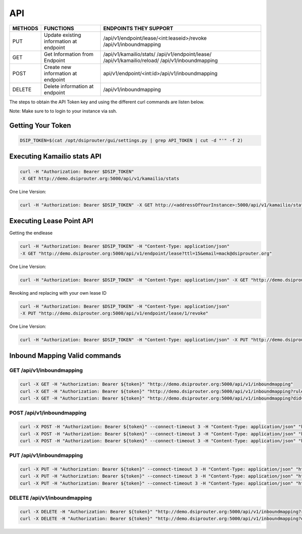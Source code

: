 API
===

+----------+----------------+------------------------------------------------+
| METHODS  | FUNCTIONS      | ENDPOINTS THEY SUPPORT                         |
+==========+================+================================================+
| PUT      | Update existing| /api/v1/endpoint/lease/<int:leaseid>/revoke    |
|          | information at | /api/v1/inboundmapping                         |
|          | endpoint       |                                                |
+----------+----------------+------------------------------------------------+
| GET      | Get Information| /api/v1/kamailio/stats/                        |
|          | from Endpoint  | /api/v1/endpoint/lease/                        |
|          |                | /api/v1/kamailio/reload/                       |
|          |                | /api/v1/inboundmapping                         |
+----------+----------------+------------------------------------------------+
| POST     | Create new     | api/v1/endpoint/<int:id>/api/v1/inboundmapping |
|          | information at |                                                |
|          | endpoint       |                                                |
+----------+----------------+------------------------------------------------+
| DELETE   | Delete         |  /api/v1/inboundmapping                        |
|          | information at |                                                |
|          | endpoint       |                                                |
+----------+----------------+------------------------------------------------+

The steps to obtain the API Token key and using the different curl commands are listen below.

Note: Make sure to to login to your instance via ssh.

Getting Your Token
^^^^^^^^^^^^^^^^^^

.. code-block:: bash

  DSIP_TOKEN=$(cat /opt/dsiprouter/gui/settings.py | grep API_TOKEN | cut -d "'" -f 2)


Executing Kamailio stats API
^^^^^^^^^^^^^^^^^^^^^^^^^^^^

.. code-block:: bash
  
  curl -H "Authorization: Bearer $DSIP_TOKEN"
  -X GET http://demo.dsiprouter.org:5000/api/v1/kamailio/stats


One Line Version:

.. code-block:: bash
  
  curl -H "Authorization: Bearer $DSIP_TOKEN" -X GET http://<addressOfYourInstance>:5000/api/v1/kamailio/stats


Executing Lease Point API
^^^^^^^^^^^^^^^^^^^^^^^^^
Getting the endlease

.. code-block:: bash
 
 curl -H "Authorization: Bearer $DSIP_TOKEN" -H "Content-Type: application/json" 
 -X GET "http://demo.dsiprouter.org:5000/api/v1/endpoint/lease?ttl=15&email=mack@dsiprouter.org"


One Line Version:

.. code-block:: bash

 curl -H "Authorization: Bearer $DSIP_TOKEN" -H "Content-Type: application/json" -X GET "http://demo.dsiprouter.org:5000/api/v1/endpoint/lease?ttl=15&email=mack@dsiprouter.org"

Revoking and replacing with your own lease ID

.. code-block:: bash
 
 curl -H "Authorization: Bearer $DSIP_TOKEN" -H "Content-Type: application/json" 
 -X PUT "http://demo.dsiprouter.org:5000/api/v1/endpoint/lease/1/revoke"


One Line Version:

.. code-block:: bash

 curl -H "Authorization: Bearer $DSIP_TOKEN" -H "Content-Type: application/json" -X PUT "http://demo.dsiprouter.org:5000/api/v1/endpoint/lease/1/revoke"


Inbound Mapping Valid commands
^^^^^^^^^^^^^^^^^^^^^^^^^^^^^^

--------------------------
GET /api/v1/inboundmapping
--------------------------

.. code-block:: bash

    curl -X GET -H "Authorization: Bearer ${token}" "http://demo.dsiprouter.org:5000/api/v1/inboundmapping"
    curl -X GET -H "Authorization: Bearer ${token}" "http://demo.dsiprouter.org:5000/api/v1/inboundmapping?ruleid=3"
    curl -X GET -H "Authorization: Bearer ${token}" "http://demo.dsiprouter.org:5000/api/v1/inboundmapping?did=1313"

---------------------------
POST /api/v1/inboundmapping
---------------------------

.. code-block:: bash

    curl -X POST -H "Authorization: Bearer ${token}" --connect-timeout 3 -H "Content-Type: application/json" "http://demo.dsiprouter.org:5000/api/v1/inboundmapping" -d '{"did": "1313", "servers": ["66","67"], "notes": "1313 DID Mapping"}'
    curl -X POST -H "Authorization: Bearer ${token}" --connect-timeout 3 -H "Content-Type: application/json" "http://demo.dsiprouter.org:5000/api/v1/inboundmapping" -d '{"did": "1313","servers": ["66","67"]}'
    curl -X POST -H "Authorization: Bearer ${token}" --connect-timeout 3 -H "Content-Type: application/json" "http://demo.dsiprouter.org:5000/api/v1/inboundmapping" -d '{"did": "", "servers": ["66"], "notes": "Default DID Mapping"}'

---------------------------
PUT /api/v1/inboundmapping
---------------------------

.. code-block:: bash

    curl -X PUT -H "Authorization: Bearer ${token}" --connect-timeout 3 -H "Content-Type: application/json" "http://demo.dsiprouter.org:5000/api/v1/inboundmapping?ruleid=3" -d '{"did": "01234", "notes": "01234 DID Mapping"}'
    curl -X PUT -H "Authorization: Bearer ${token}" --connect-timeout 3 -H "Content-Type: application/json" "http://demo.dsiprouter.org:5000/api/v1/inboundmapping?did=1313" -d '{"servers": ["67"]}'
    curl -X PUT -H "Authorization: Bearer ${token}" --connect-timeout 3 -H "Content-Type: application/json" "http://demo.dsiprouter.org:5000/api/v1/inboundmapping?did=1313" -d '{"did": "01234", "notes": "01234 DID Mapping"}'

-------------------------------
DELETE /api/v1/inboundmapping
-------------------------------

.. code-block:: bash

    curl -X DELETE -H "Authorization: Bearer ${token}" "http://demo.dsiprouter.org:5000/api/v1/inboundmapping?ruleid=3"
    curl -X DELETE -H "Authorization: Bearer ${token}" "http://demo.dsiprouter.org:5000/api/v1/inboundmapping?did=1313"

